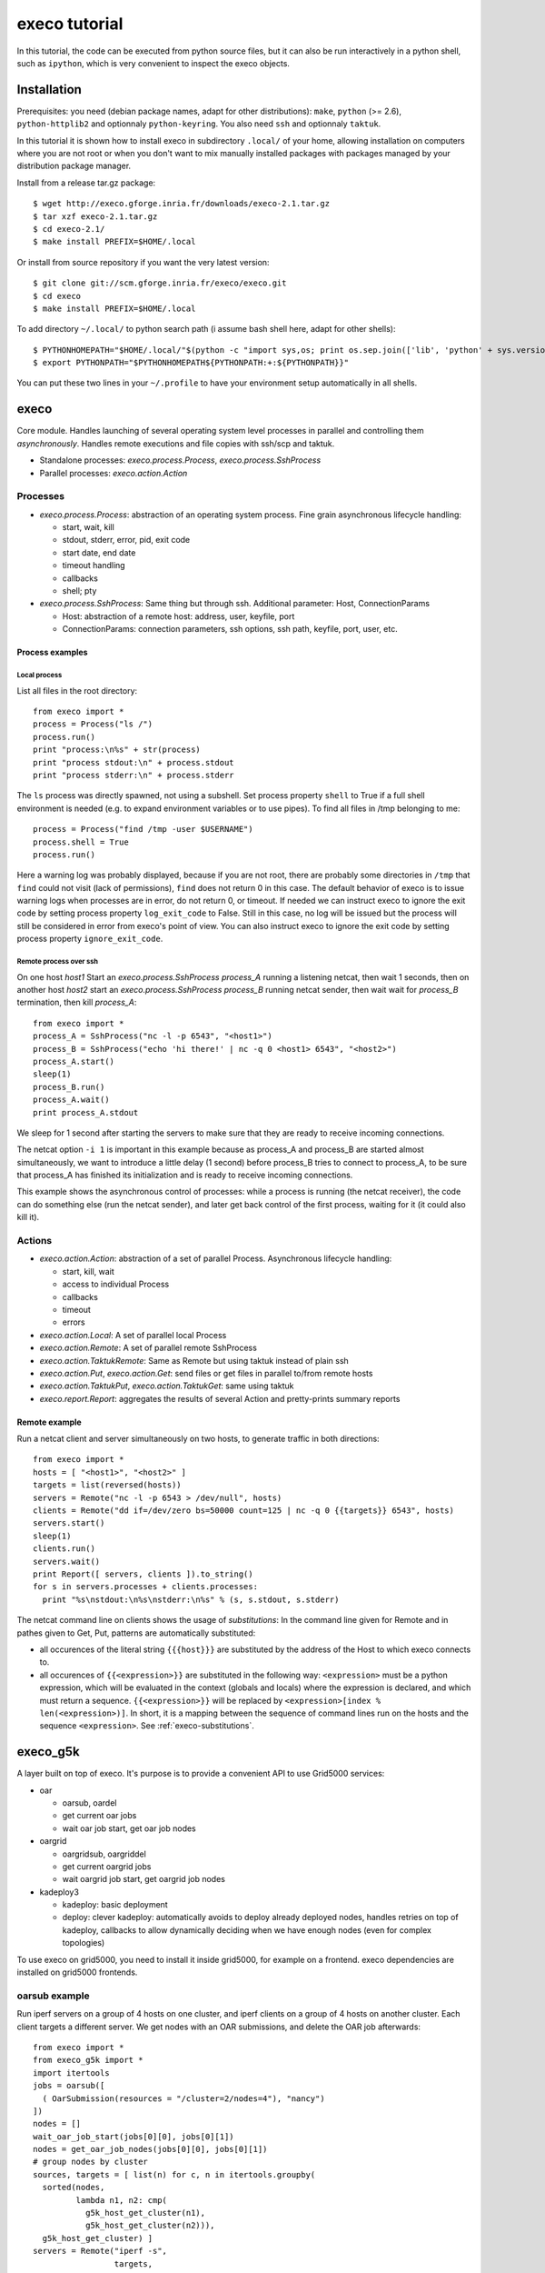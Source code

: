 **************
execo tutorial
**************

In this tutorial, the code can be executed from python source files,
but it can also be run interactively in a python shell, such as
``ipython``, which is very convenient to inspect the execo objects.

Installation
============

Prerequisites: you need (debian package names, adapt for other
distributions): ``make``, ``python`` (>= 2.6), ``python-httplib2`` and
optionnaly ``python-keyring``. You also need ``ssh`` and optionnaly
``taktuk``.

In this tutorial it is shown how to install execo in subdirectory
``.local/`` of your home, allowing installation on computers where you
are not root or when you don't want to mix manually installed packages
with packages managed by your distribution package manager.

Install from a release tar.gz package::

 $ wget http://execo.gforge.inria.fr/downloads/execo-2.1.tar.gz
 $ tar xzf execo-2.1.tar.gz
 $ cd execo-2.1/
 $ make install PREFIX=$HOME/.local

Or install from source repository if you want the very latest
version::

 $ git clone git://scm.gforge.inria.fr/execo/execo.git
 $ cd execo
 $ make install PREFIX=$HOME/.local

To add directory ``~/.local/`` to python search path (i assume bash
shell here, adapt for other shells)::

 $ PYTHONHOMEPATH="$HOME/.local/"$(python -c "import sys,os; print os.sep.join(['lib', 'python' + sys.version[:3], 'site-packages'])")
 $ export PYTHONPATH="$PYTHONHOMEPATH${PYTHONPATH:+:${PYTHONPATH}}"

You can put these two lines in your ``~/.profile`` to have your
environment setup automatically in all shells.

execo
=====

Core module. Handles launching of several operating system level
processes in parallel and controlling them *asynchronously*.  Handles
remote executions and file copies with ssh/scp and taktuk.

- Standalone processes: `execo.process.Process`, `execo.process.SshProcess`

- Parallel processes: `execo.action.Action`

Processes
---------

- `execo.process.Process`: abstraction of an operating system
  process. Fine grain asynchronous lifecycle handling:

  - start, wait, kill

  - stdout, stderr, error, pid, exit code

  - start date, end date

  - timeout handling

  - callbacks

  - shell; pty

- `execo.process.SshProcess`: Same thing but through ssh. Additional
  parameter: Host, ConnectionParams

  - Host: abstraction of a remote host: address, user, keyfile, port

  - ConnectionParams: connection parameters, ssh options, ssh path,
    keyfile, port, user, etc.

Process examples
................

Local process
'''''''''''''

List all files in the root directory::

 from execo import *
 process = Process("ls /")
 process.run()
 print "process:\n%s" + str(process)
 print "process stdout:\n" + process.stdout
 print "process stderr:\n" + process.stderr

The ``ls`` process was directly spawned, not using a subshell. Set
process property ``shell`` to True if a full shell environment
is needed (e.g. to expand environment variables or to use pipes). To
find all files in /tmp belonging to me::

 process = Process("find /tmp -user $USERNAME")
 process.shell = True
 process.run()

Here a warning log was probably displayed, because if you are not
root, there are probably some directories in ``/tmp`` that ``find``
could not visit (lack of permissions), ``find`` does not return 0 in
this case. The default behavior of execo is to issue warning logs when
processes are in error, do not return 0, or timeout. If needed we can
instruct execo to ignore the exit code by setting process property
``log_exit_code`` to False. Still in this case, no log will be issued
but the process will still be considered in error from execo's point
of view. You can also instruct execo to ignore the exit code by
setting process property ``ignore_exit_code``.

Remote process over ssh
'''''''''''''''''''''''

On one host *host1* Start an `execo.process.SshProcess` *process_A*
running a listening netcat, then wait 1 seconds, then on another host
*host2* start an `execo.process.SshProcess` *process_B* running netcat
sender, then wait wait for *process_B* termination, then kill
*process_A*::

 from execo import *
 process_A = SshProcess("nc -l -p 6543", "<host1>")
 process_B = SshProcess("echo 'hi there!' | nc -q 0 <host1> 6543", "<host2>")
 process_A.start()
 sleep(1)
 process_B.run()
 process_A.wait()
 print process_A.stdout

We sleep for 1 second after starting the servers to make sure that
they are ready to receive incoming connections.

The netcat option ``-i 1`` is important in this example because as
process_A and process_B are started almost simultaneously, we want to
introduce a little delay (1 second) before process_B tries to connect
to process_A, to be sure that process_A has finished its
initialization and is ready to receive incoming connections.

This example shows the asynchronous control of processes: while a
process is running (the netcat receiver), the code can do something
else (run the netcat sender), and later get back control of the first
process, waiting for it (it could also kill it).

Actions
-------

- `execo.action.Action`: abstraction of a set of parallel
  Process. Asynchronous lifecycle handling:

  - start, kill, wait

  - access to individual Process

  - callbacks

  - timeout

  - errors

- `execo.action.Local`: A set of parallel local Process

- `execo.action.Remote`: A set of parallel remote SshProcess

- `execo.action.TaktukRemote`: Same as Remote but using taktuk instead
  of plain ssh

- `execo.action.Put`, `execo.action.Get`: send files or get files in
  parallel to/from remote hosts

- `execo.action.TaktukPut`, `execo.action.TaktukGet`: same using
  taktuk

- `execo.report.Report`: aggregates the results of several Action and
  pretty-prints summary reports

Remote example
..............

Run a netcat client and server simultaneously on two hosts, to
generate traffic in both directions::

 from execo import *
 hosts = [ "<host1>", "<host2>" ]
 targets = list(reversed(hosts))
 servers = Remote("nc -l -p 6543 > /dev/null", hosts)
 clients = Remote("dd if=/dev/zero bs=50000 count=125 | nc -q 0 {{targets}} 6543", hosts)
 servers.start()
 sleep(1)
 clients.run()
 servers.wait()
 print Report([ servers, clients ]).to_string()
 for s in servers.processes + clients.processes:
   print "%s\nstdout:\n%s\nstderr:\n%s" % (s, s.stdout, s.stderr)

The netcat command line on clients shows the usage of *substitutions*:
In the command line given for Remote and in pathes given to Get, Put,
patterns are automatically substituted:

- all occurences of the literal string ``{{{host}}}`` are substituted by
  the address of the Host to which execo connects to.

- all occurences of ``{{<expression>}}`` are substituted in the
  following way: ``<expression>`` must be a python expression, which
  will be evaluated in the context (globals and locals) where the
  expression is declared, and which must return a
  sequence. ``{{<expression>}}`` will be replaced by
  ``<expression>[index % len(<expression>)]``. In short, it is a
  mapping between the sequence of command lines run on the hosts and
  the sequence ``<expression>``. See :ref:`execo-substitutions`.

execo_g5k
=========

A layer built on top of execo. It's purpose is to provide a convenient
API to use Grid5000 services:

- oar

  - oarsub, oardel

  - get current oar jobs

  - wait oar job start, get oar job nodes

- oargrid

  - oargridsub, oargriddel

  - get current oargrid jobs

  - wait oargrid job start, get oargrid job nodes

- kadeploy3

  - kadeploy: basic deployment

  - deploy: clever kadeploy: automatically avoids to deploy already
    deployed nodes, handles retries on top of kadeploy, callbacks to
    allow dynamically deciding when we have enough nodes (even for
    complex topologies)

To use execo on grid5000, you need to install it inside grid5000, for
example on a frontend. execo dependencies are installed on grid5000
frontends.

oarsub example
--------------

Run iperf servers on a group of 4 hosts on one cluster, and iperf
clients on a group of 4 hosts on another cluster. Each client targets
a different server. We get nodes with an OAR submissions, and delete
the OAR job afterwards::

 from execo import *
 from execo_g5k import *
 import itertools
 jobs = oarsub([
   ( OarSubmission(resources = "/cluster=2/nodes=4"), "nancy")
 ])
 nodes = []
 wait_oar_job_start(jobs[0][0], jobs[0][1])
 nodes = get_oar_job_nodes(jobs[0][0], jobs[0][1])
 # group nodes by cluster
 sources, targets = [ list(n) for c, n in itertools.groupby(
   sorted(nodes,
          lambda n1, n2: cmp(
            g5k_host_get_cluster(n1),
            g5k_host_get_cluster(n2))),
   g5k_host_get_cluster) ]
 servers = Remote("iperf -s",
                  targets,
                  connection_params = default_oarsh_oarcp_params)
 servers.ignore_exit_code = True
 clients = Remote("iperf -c {{[t.address for t in targets]}}",
                  sources,
                  connection_params = default_oarsh_oarcp_params)
 servers.start()
 sleep(1)
 clients.run()
 servers.kill().wait()
 print Report([ servers, clients ]).to_string()
 oardel([(jobs[0][0], jobs[0][1])])

We ignore the exit code of servers because they are killed at the end,
thus they always have a non-zero exit code.

execo_g5k.api_utils
-------------------

This module is automatically imported only if httplib2 is available.

It provides various useful function which deal with the Grid5000 API.

For example, to work interactively on all grid5000 frontends at the
same time: Here we create a directory, copy a file inside it, then
delete the directory, on all frontends simultaneously::

 from execo import *
 from execo_g5k import *
 sites = get_g5k_sites()
 Remote("mkdir -p execo_tutorial/",
        sites,
        connection_params = default_frontend_connection_params).run()
 Put(sites,
     ["~/.profile"],
     "execo_tutorial/",
     connection_params = default_frontend_connection_params).run()
 Remote("rm -r execo_tutorial/",
        sites,
        connection_params = default_frontend_connection_params).run()

If ssh proxycommand and execo configuration are configured as
described in :ref:`tutorial-configuration`, this example can be run
from outside grid5000.

More advanced usages
====================

.. _tutorial-configuration:

Configuration of execo, execo_g5k
---------------------------------

Execo reads configuration file ``~/.execo.conf.py``. A sample
configuration file ``execo.conf.py.sample`` is created in execo source
package directory when execo is built. This file can be used as a
canvas to overide some particular configuration variables. See
detailed documentation in :ref:`execo-configuration` and
:ref:`execo_g5k-perfect_configuration`.

For example, if you use ssh with a proxycommand to connect directly to
grid5000 servers or nodes from outside, as described in
https://www.grid5000.fr/mediawiki/index.php/SSH#Using_SSH_with_ssh_proxycommand_setup_to_access_hosts_inside_Grid.275000
the following configuration will allow to connect to grid5000 with
execo from outside. Note that
``g5k_configuration['oar_job_key_file']`` is indeed the path to the
key *inside* grid5000, because it is used at reservation time and oar
must have access to it. ``default_oarsh_oarcp_params['keyfile']`` is
the path to the same key *outside* grid5000, because it is used to
connect to the nodes from outside::

 import re

 def host_rewrite_func(host):
     return re.sub("\.grid5000\.fr$", ".g5k", host)

 def frontend_rewrite_func(host):
     return host + ".g5k"

 g5k_configuration = {
     'oar_job_key_file': 'path/to/ssh/key/inside/grid5000',
     'default_frontend' : 'lyon',
     'api_username' : 'g5k_username'
     }

 default_connection_params = {'host_rewrite_func': host_rewrite_func}
 default_frontend_connection_params = {'host_rewrite_func': frontend_rewrite_func}

 default_oarsh_oarcp_params = {
     'user':        "oar",
     'keyfile':     "path/to/ssh/key/outside/grid5000",
     'port':        6667,
     'ssh':         'ssh',
     'scp':         'scp',
     'taktuk_connector': 'ssh',
     'host_rewrite_func': host_rewrite_func,
     }

Processes and actions factories
-------------------------------

Processes and actions can be instanciated directly, but it can be more
convenient to use the factory methods `execo.process.get_process`
`execo.action.get_remote`, `execo.action.get_fileput`,
`execo.action.get_fileget` to instanciate the right objects:

- `execo.process.get_process` instanciates a Process or SshProcess
  depending on the presence of argument host different from None.

- `execo.action.get_remote`, `execo.action.get_fileput`,
  `execo.action.get_fileget` instanciate ssh or taktuk based
  instances, depending on configuration variables "remote_tool",
  "fileput_tool", "fileget_tool"
